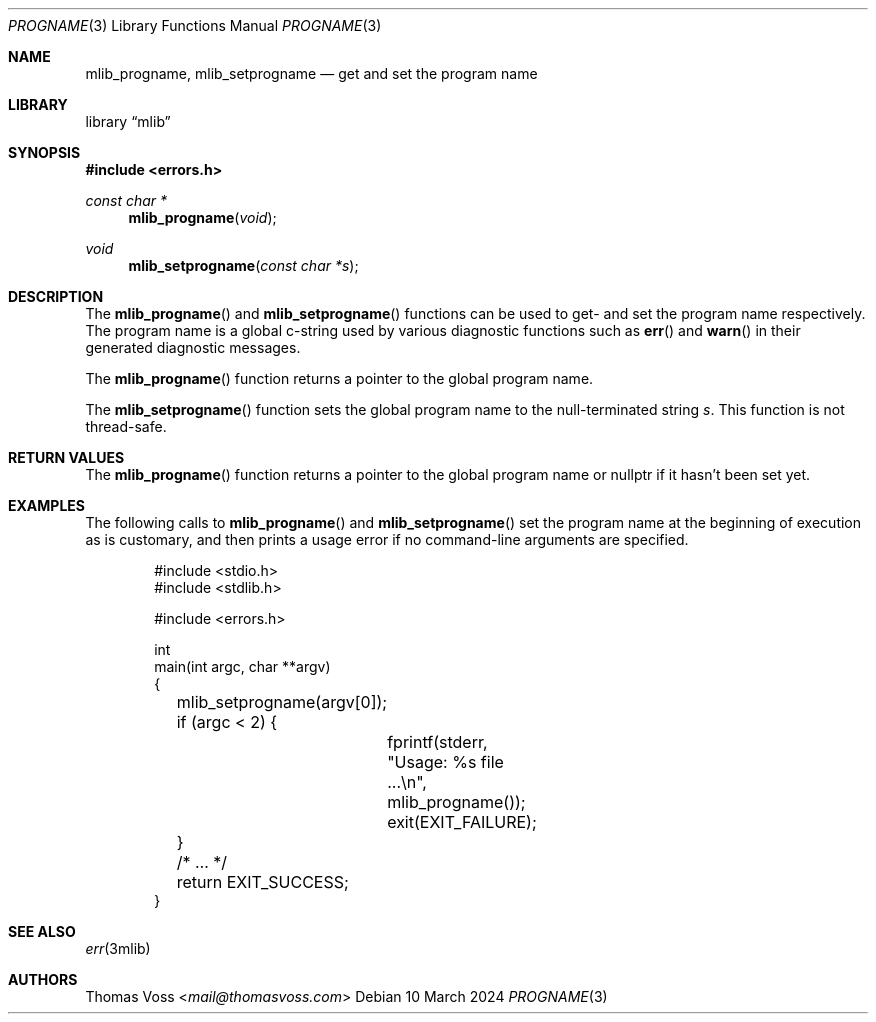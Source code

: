 .Dd 10 March 2024
.Dt PROGNAME 3
.Os
.Sh NAME
.Nm mlib_progname ,
.Nm mlib_setprogname
.Nd get and set the program name
.Sh LIBRARY
.Lb mlib
.Sh SYNOPSIS
.In errors.h
.Ft "const char *"
.Fn mlib_progname void
.Ft void
.Fn mlib_setprogname "const char *s"
.Sh DESCRIPTION
The
.Fn mlib_progname
and
.Fn mlib_setprogname
functions can be used to get- and set the program name respectively.
The program name is a global c-string used by various diagnostic
functions such as
.Fn err
and
.Fn warn
in their generated diagnostic messages.
.Pp
The
.Fn mlib_progname
function returns a pointer to the global program name.
.Pp
The
.Fn mlib_setprogname
function sets the global program name to the null-terminated string
.Fa s .
This function is not thread-safe.
.Sh RETURN VALUES
The
.Fn mlib_progname
function returns a pointer to the global program name or
.Dv nullptr
if it hasn’t been set yet.
.Sh EXAMPLES
The following calls to
.Fn mlib_progname
and
.Fn mlib_setprogname
set the program name at the beginning of execution as is customary,
and then prints a usage error if no command-line arguments are specified.
.Bd -literal -offset indent
#include <stdio.h>
#include <stdlib.h>

#include <errors.h>

int
main(int argc, char **argv)
{
	mlib_setprogname(argv[0]);

	if (argc < 2) {
		fprintf(stderr, \(dqUsage: %s file ...\en\(dq, mlib_progname());
		exit(EXIT_FAILURE);
	}

	/* … */

	return EXIT_SUCCESS;
}
.Ed
.Sh SEE ALSO
.Xr err 3mlib
.Sh AUTHORS
.An Thomas Voss Aq Mt mail@thomasvoss.com
